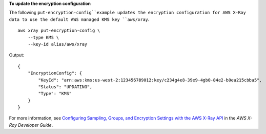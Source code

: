 **To update the encryption configuration**

The following ``put-encryption-config``example updates the encryption configuration for AWS X-Ray data to use the default AWS managed KMS key ``aws/xray``. ::

    aws xray put-encryption-config \
        --type KMS \
        --key-id alias/aws/xray

Output::

    {
        "EncryptionConfig": {
            "KeyId": "arn:aws:kms:us-west-2:123456789012:key/c234g4e8-39e9-4gb0-84e2-b0ea215cbba5",
            "Status": "UPDATING",
            "Type": "KMS"
        }
    }

For more information, see `Configuring Sampling, Groups, and Encryption Settings with the AWS X-Ray API <https://docs.aws.amazon.com/en_pv/xray/latest/devguide/xray-api-configuration.html>`__ in the *AWS X-Ray Developer Guide*.
